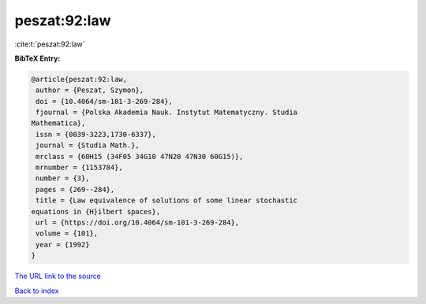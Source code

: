 peszat:92:law
=============

:cite:t:`peszat:92:law`

**BibTeX Entry:**

.. code-block:: bibtex

   @article{peszat:92:law,
    author = {Peszat, Szymon},
    doi = {10.4064/sm-101-3-269-284},
    fjournal = {Polska Akademia Nauk. Instytut Matematyczny. Studia
   Mathematica},
    issn = {0039-3223,1730-6337},
    journal = {Studia Math.},
    mrclass = {60H15 (34F05 34G10 47N20 47N30 60G15)},
    mrnumber = {1153784},
    number = {3},
    pages = {269--284},
    title = {Law equivalence of solutions of some linear stochastic
   equations in {H}ilbert spaces},
    url = {https://doi.org/10.4064/sm-101-3-269-284},
    volume = {101},
    year = {1992}
   }
`The URL link to the source <ttps://doi.org/10.4064/sm-101-3-269-284}>`_


`Back to index <../By-Cite-Keys.html>`_
